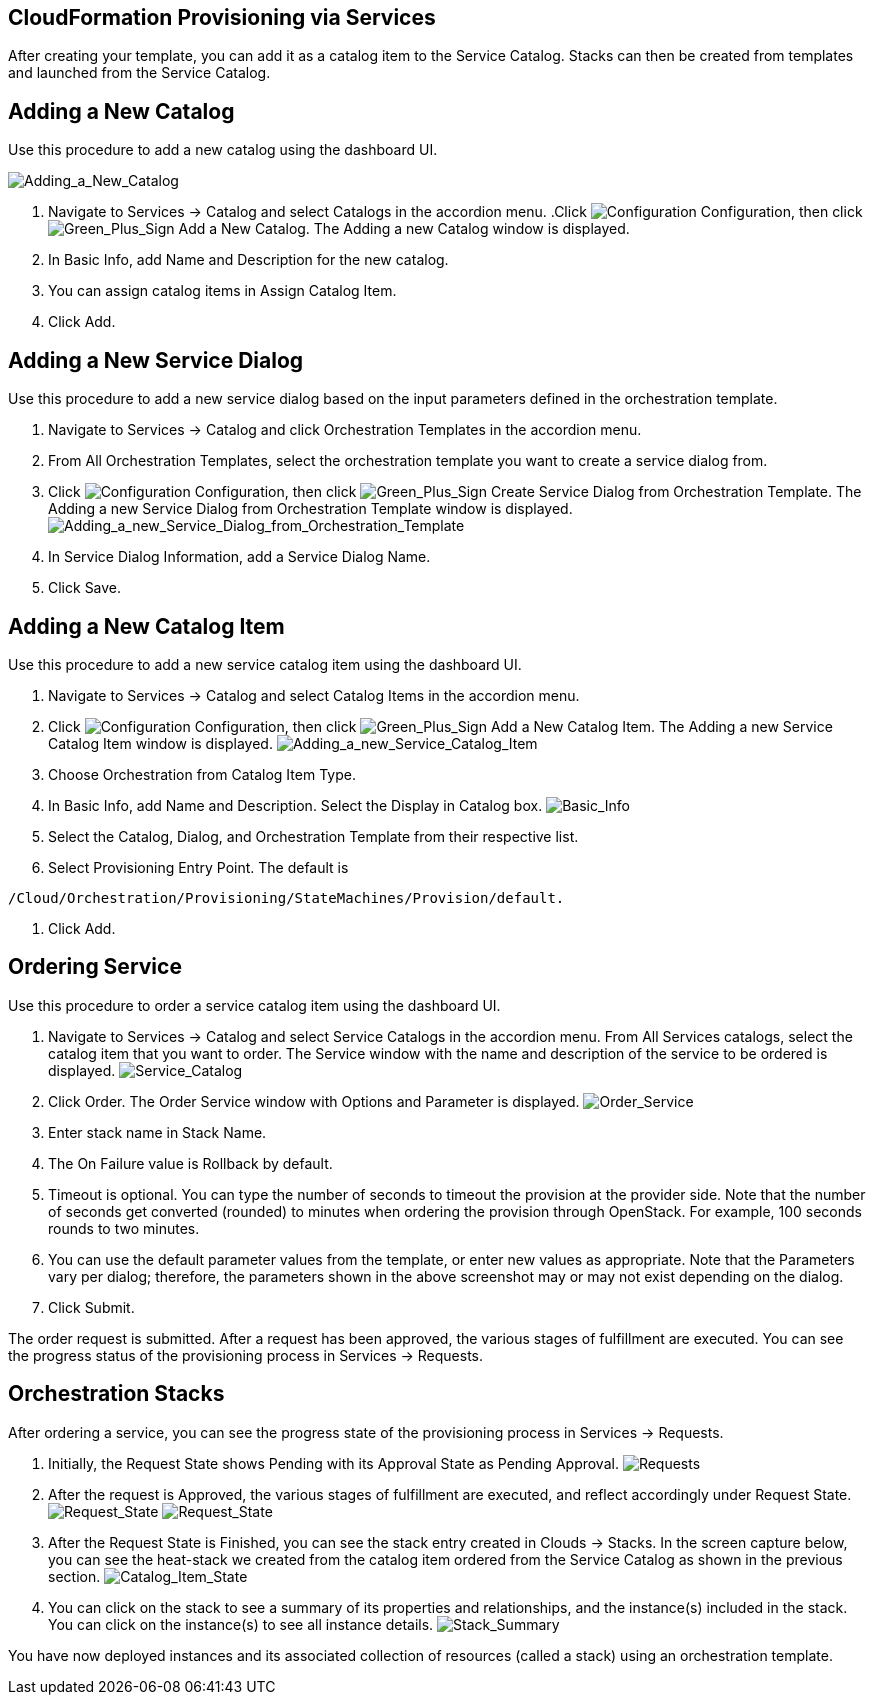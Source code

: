 [[CloudFormation_Provisioning_via_Services]]
== CloudFormation Provisioning via Services

After creating your template, you can add it as a catalog item to the Service Catalog. Stacks can then be created from templates and launched from the Service Catalog.

== Adding a New Catalog

Use this procedure to add a new catalog using the dashboard UI.

image:7149.png[Adding_a_New_Catalog]

[arabic]
. Navigate to Services → Catalog and select Catalogs in the accordion menu.
.Click image:1847.png[Configuration] Configuration, then click image:1848.png[Green_Plus_Sign] Add a New Catalog. The Adding a new Catalog window is displayed.
. In Basic Info, add Name and Description for the new catalog.
. You can assign catalog items in Assign Catalog Item.
. Click Add.

== Adding a New Service Dialog

Use this procedure to add a new service dialog based on the input parameters defined in the orchestration template.
[arabic]
. Navigate to Services → Catalog and click Orchestration Templates in the accordion menu.
. From All Orchestration Templates, select the orchestration template you want to create a service dialog from.
. Click image:1847.png[Configuration] Configuration, then click image:1848.png[Green_Plus_Sign] Create Service Dialog from Orchestration Template. The Adding a new Service Dialog from Orchestration Template window is displayed.
image:7156.png[Adding_a_new_Service_Dialog_from_Orchestration_Template]
. In Service Dialog Information, add a Service Dialog Name.
. Click Save.

== Adding a New Catalog Item

Use this procedure to add a new service catalog item using the dashboard UI.

[arabic]
. Navigate to Services → Catalog and select Catalog Items in the accordion menu.
. Click image:1847.png[Configuration] Configuration, then click image:1848.png[Green_Plus_Sign] Add a New Catalog Item. The Adding a new Service Catalog Item window is displayed.
image:7146.png[Adding_a_new_Service_Catalog_Item]
. Choose Orchestration from Catalog Item Type.
. In Basic Info, add Name and Description. Select the Display in Catalog box.
image:7147.png[Basic_Info]
. Select the Catalog, Dialog, and Orchestration Template from their respective list.
. Select Provisioning Entry Point. The default is 
----
/Cloud/Orchestration/Provisioning/StateMachines/Provision/default.
----
. Click Add.

== Ordering Service

Use this procedure to order a service catalog item using the dashboard UI.

[arabic]
. Navigate to Services → Catalog and select Service Catalogs in the accordion menu.  From All Services catalogs, select the catalog item that you want to order. The Service window with the name and description of the service to be ordered is displayed.
image:7172.png[Service_Catalog]
. Click Order. The Order Service window with Options and Parameter is displayed.
image:7173.png[Order_Service]
. Enter stack name in Stack Name.
. The On Failure value is Rollback by default.
. Timeout is optional. You can type the number of seconds to timeout the provision at the provider side. Note that the number of seconds get converted (rounded) to minutes when ordering the provision through OpenStack. For example, 100 seconds rounds to two minutes.
. You can use the default parameter values from the template, or enter new values as appropriate. Note that the Parameters vary per dialog; therefore, the parameters shown in the above screenshot may or may not exist depending on the dialog.
. Click Submit.

The order request is submitted. After a request has been approved, the various stages of fulfillment are executed. You can see the progress status of the provisioning process in Services → Requests.

== Orchestration Stacks

After ordering a service, you can see the progress state of the provisioning process in Services → Requests.
[arabic]
. Initially, the Request State shows Pending with its Approval State as Pending Approval.
image:7177.png[Requests]
. After the request is Approved, the various stages of fulfillment are executed, and reflect accordingly under Request State.
image:7178.png[Request_State]
image:7179.png[Request_State]
. After the Request State is Finished, you can see the stack entry created in Clouds → Stacks. In the screen capture below, you can see the heat-stack we created from the catalog item ordered from the Service Catalog as shown in the previous section.
image:7180.png[Catalog_Item_State]
. You can click on the stack to see a summary of its properties and  relationships, and the instance(s) included in the stack. You can click on the instance(s) to see all instance details.
image:7181.png[Stack_Summary]

You have now deployed instances and its associated collection of resources (called a stack) using an orchestration template.


